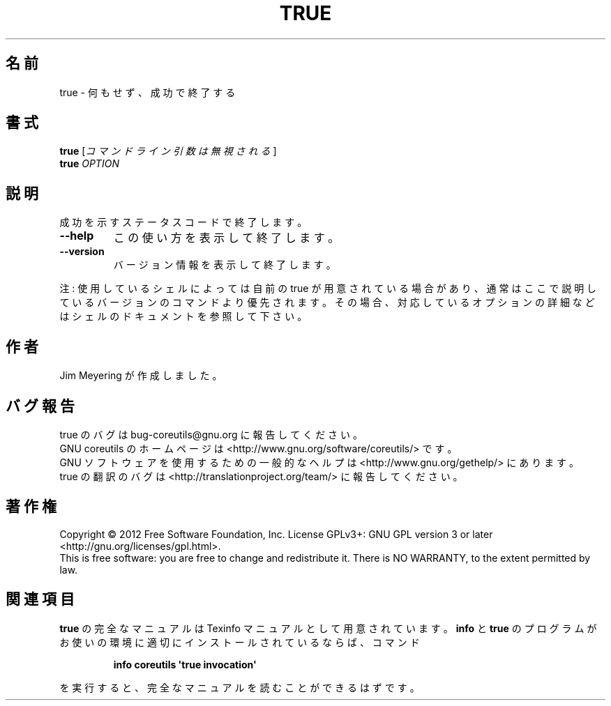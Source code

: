 .\" DO NOT MODIFY THIS FILE!  It was generated by help2man 1.35.
.\"*******************************************************************
.\"
.\" This file was generated with po4a. Translate the source file.
.\"
.\"*******************************************************************
.TH TRUE 1 "March 2012" "GNU coreutils 8.16" ユーザーコマンド
.SH 名前
true \- 何もせず、成功で終了する
.SH 書式
\fBtrue\fP [\fIコマンドライン引数は無視される\fP]
.br
\fBtrue\fP \fIOPTION\fP
.SH 説明
.\" Add any additional description here
.PP
成功を示すステータスコードで終了します。
.TP 
\fB\-\-help\fP
この使い方を表示して終了します。
.TP 
\fB\-\-version\fP
バージョン情報を表示して終了します。
.PP
注: 使用しているシェルによっては自前の true が用意されている場合があり、
通常はここで説明しているバージョンのコマンドより優先されます。
その場合、対応しているオプションの詳細などはシェルのドキュメントを参照して下さい。
.SH 作者
Jim Meyering が作成しました。
.SH バグ報告
true のバグは bug\-coreutils@gnu.org に報告してください。
.br
GNU coreutils のホームページは <http://www.gnu.org/software/coreutils/> です。
.br
GNU ソフトウェアを使用するための一般的なヘルプは
<http://www.gnu.org/gethelp/> にあります。
.br
true の翻訳のバグは <http://translationproject.org/team/> に報告してください。
.SH 著作権
Copyright \(co 2012 Free Software Foundation, Inc.  License GPLv3+: GNU GPL
version 3 or later <http://gnu.org/licenses/gpl.html>.
.br
This is free software: you are free to change and redistribute it.  There is
NO WARRANTY, to the extent permitted by law.
.SH 関連項目
\fBtrue\fP の完全なマニュアルは Texinfo マニュアルとして用意されています。
\fBinfo\fP と \fBtrue\fP のプログラムがお使いの環境に適切にインストールされているならば、
コマンド
.IP
\fBinfo coreutils \(aqtrue invocation\(aq\fP
.PP
を実行すると、完全なマニュアルを読むことができるはずです。
